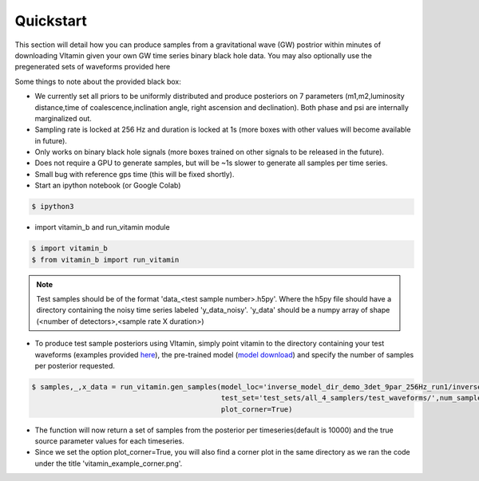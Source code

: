 ==========
Quickstart
==========

This section will detail how you can produce samples from a gravitational wave (GW) postrior within 
minutes of downloading VItamin given your own GW time series binary black hole data. You may also 
optionally use the pregenerated sets of waveforms provided here

Some things to note about the provided black box:

* We currently set all priors to be uniformly distributed and produce posteriors on 7 parameters (m1,m2,luminosity distance,time of coalescence,inclination angle, right ascension and declination). Both phase and psi are internally marginalized out.

* Sampling rate is locked at 256 Hz and duration is locked at 1s (more boxes with other values will become available in future).

* Only works on binary black hole signals (more boxes trained on other signals to be released in the future).

* Does not require a GPU to generate samples, but will be ~1s slower to generate all samples per time series.  

* Small bug with reference gps time (this will be fixed shortly).

* Start an ipython notebook (or Google Colab)

.. code-block:: console

   $ ipython3

* import vitamin_b and run_vitamin module

.. code-block:: console

   $ import vitamin_b
   $ from vitamin_b import run_vitamin

.. note:: Test samples should be of the format 'data_<test sample number>.h5py'. Where the h5py file 
   should have a directory containing the noisy time series labeled 'y_data_noisy'. 
   'y_data' should be a numpy array of shape (<number of detectors>,<sample rate X duration>) 

* To produce test sample posteriors using VItamin, simply point vitamin to the directory containing your test waveforms (examples provided `here <https://drive.google.com/file/d/15LCJC6UJR34dqXO9BgLK-NsYlsWADpvc/view?usp=sharing>`_), the pre-trained model (`model download <https://drive.google.com/file/d/1khU6PCVhHdLVY4h6RIld9Jgd0L6XD26A/view?usp=sharing>`_) and specify the number of samples per posterior requested.

.. code-block:: console

   $ samples,_,x_data = run_vitamin.gen_samples(model_loc='inverse_model_dir_demo_3det_9par_256Hz_run1/inverse_model.ckpt',
                                                test_set='test_sets/all_4_samplers/test_waveforms/',num_samples=10000,
                                                plot_corner=True)


* The function will now return a set of samples from the posterior per timeseries(default is 10000) and the true source parameter values for each timeseries. 

* Since we set the option plot_corner=True, you will also find a corner plot in the same directory as we ran the code under the title 'vitamin_example_corner.png'.

